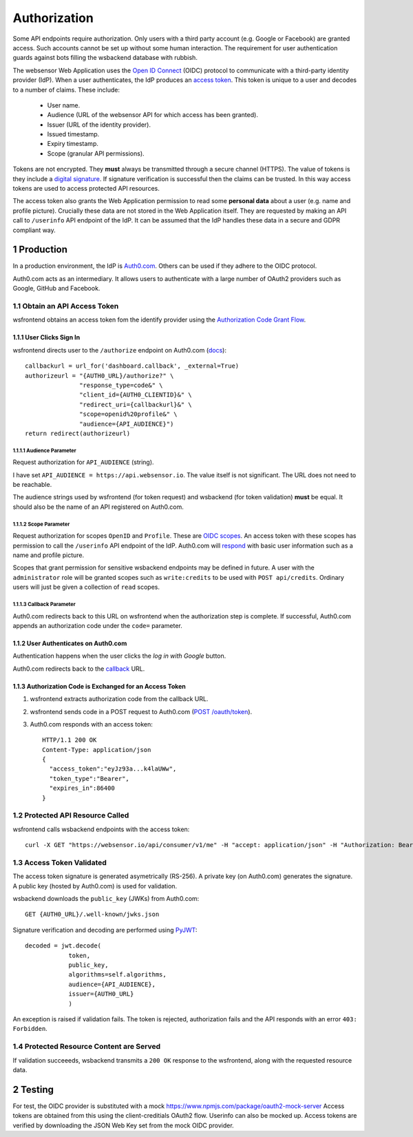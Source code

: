 .. sectnum::

Authorization
=======================

Some API endpoints require authorization. Only users with a third party account
(e.g. Google or Facebook) are granted access. Such accounts
cannot be set up without some human interaction. The requirement
for user authentication guards against bots filling the wsbackend database with rubbish.

The websensor Web Application
uses the `Open ID Connect <https://auth0.com/docs/protocols/oidc>`_ (OIDC) protocol to communicate
with a third-party identity provider (IdP). When a user authenticates, the IdP produces
an `access token <https://www.oauth.com/oauth2-servers/access-tokens/>`_. This token is
unique to a user and decodes to a number of claims. These include:

    * User name.
    * Audience (URL of the websensor API for which access has been granted).
    * Issuer (URL of the identity provider).
    * Issued timestamp.
    * Expiry timestamp.
    * Scope (granular API permissions).

Tokens are not encrypted. They **must** always be transmitted through a
secure channel (HTTPS). The value of tokens is they include a `digital signature <https://en.wikipedia.org/wiki/Digital_signature>`_.
If signature verification is successful then the claims can be trusted. In this way access
tokens are used to access protected API resources.

The access token also grants the Web Application permission to read some **personal data** about
a user (e.g. name and profile picture). Crucially these data are not stored in the Web Application itself.
They are requested by making an
API call to ``/userinfo`` API endpoint of the IdP. It can be assumed that the IdP handles these data
in a secure and GDPR compliant way.

Production
-------------
In a production environment, the IdP is `Auth0.com <https://auth0.com>`_. Others can be used
if they adhere to the OIDC protocol.

Auth0.com acts as an intermediary. It allows users to authenticate with a large
number of OAuth2 providers such as Google, GitHub and Facebook.

Obtain an API Access Token
^^^^^^^^^^^^^^^^^^^^^^^^^^^
wsfrontend obtains an access token fom the identify provider using the `Authorization Code Grant Flow <https://auth0.com/docs/api-auth/tutorials/authorization-code-grant>`_.

User Clicks Sign In
~~~~~~~~~~~~~~~~~~~~~~~
wsfrontend directs user to the ``/authorize`` endpoint on Auth0.com (`docs <https://auth0.com/docs/api/authentication#authorization-code-flow>`_)::


    callbackurl = url_for('dashboard.callback', _external=True)
    authorizeurl = "{AUTH0_URL}/authorize?" \
                   "response_type=code&" \
                   "client_id={AUTH0_CLIENTID}&" \
                   "redirect_uri={callbackurl}&" \
                   "scope=openid%20profile&" \
                   "audience={API_AUDIENCE}")
    return redirect(authorizeurl)



Audience Parameter
******************
Request authorization for ``API_AUDIENCE`` (string).

I have set ``API_AUDIENCE = https://api.websensor.io``. The value itself is not significant. The URL does not need to be reachable.

The audience strings used by wsfrontend (for token request) and wsbackend (for token validation) **must** be equal.
It should also be the name of an API registered on Auth0.com.

.. image:: auth0_api_page.png
   :width: 400
   :alt: Screenshot of Auth0 API page showing API Audience

Scope Parameter
****************
Request authorization for scopes ``OpenID`` and ``Profile``. These are `OIDC scopes <https://auth0.com/docs/scopes/current/oidc-scopes>`_.
An access token with these scopes has permission to call the ``/userinfo``  API endpoint of the IdP. Auth0.com will
`respond <https://auth0.com/docs/api/authentication#get-user-info>`_ with basic user information such as a name and profile picture.

Scopes that grant permission for sensitive wsbackend endpoints may be defined in future.
A user with the ``administrator`` role will be granted scopes such as ``write:credits`` to be used with ``POST api/credits``. Ordinary users
will just be given a collection of ``read`` scopes.

.. _callback:

Callback Parameter
*******************
Auth0.com redirects back to this URL on wsfrontend when the authorization step is complete. If successful, Auth0.com appends an
authorization code under the ``code=`` parameter.

User Authenticates on Auth0.com
~~~~~~~~~~~~~~~~~~~~~~~~~~~~~~~~~~~
Authentication happens when the user clicks the *log in with Google* button.

.. image:: auth0_login_page.png
   :width: 400
   :alt: Screenshot of Auth0 API page showing API Audience

Auth0.com redirects back to the `<callback_>`_ URL.

Authorization Code is Exchanged for an Access Token
~~~~~~~~~~~~~~~~~~~~~~~~~~~~~~~~~~~~~~~~~~~~~~~~~~~
#. wsfrontend extracts authorization code from the callback URL.
#. wsfrontend sends code in a POST request to Auth0.com (`POST /oauth/token <https://auth0.com/docs/api/authentication#get-token>`_).
#. Auth0.com responds with an access token::

    HTTP/1.1 200 OK
    Content-Type: application/json
    {
      "access_token":"eyJz93a...k4laUWw",
      "token_type":"Bearer",
      "expires_in":86400
    }


Protected API Resource Called
^^^^^^^^^^^^^^^^^^^^^^^^^^^^^^^^^^^^^^^^^^^
wsfrontend calls wsbackend endpoints with the access token::

    curl -X GET "https://websensor.io/api/consumer/v1/me" -H "accept: application/json" -H "Authorization: Bearer eyJhbGciOiJS... ZOA4t7Q"

Access Token Validated
^^^^^^^^^^^^^^^^^^^^^^^^^^^^^^^^^^^^^^^^^^^^^^^^^^^^^^^^^^^^^^^
The access token signature is generated asymetrically (RS-256).
A private key (on Auth0.com) generates the signature. A public key
(hosted by Auth0.com) is used for validation.

wsbackend downloads the ``public_key`` (JWKs) from Auth0.com::

    GET {AUTH0_URL}/.well-known/jwks.json

Signature verification and decoding are performed using `PyJWT <https://pyjwt.readthedocs.io/en/latest/>`_::

    decoded = jwt.decode(
                token,
                public_key,
                algorithms=self.algorithms,
                audience={API_AUDIENCE},
                issuer={AUTH0_URL}
                )

An exception is raised if validation fails. The token is rejected, authorization fails and the API
responds with an error ``403: Forbidden``.

Protected Resource Content are Served
^^^^^^^^^^^^^^^^^^^^^^^^^^^^^^^^^^^^^^^^^
If validation succeeeds, wsbackend transmits a ``200 OK`` response to the wsfrontend, along with the requested resource data.

Testing
--------
For test, the OIDC provider is substituted with a mock https://www.npmjs.com/package/oauth2-mock-server
Access tokens are obtained from this using the client-creditials OAuth2 flow. Userinfo can also be mocked up.
Access tokens are verified by downloading the JSON Web Key set from the mock OIDC provider.